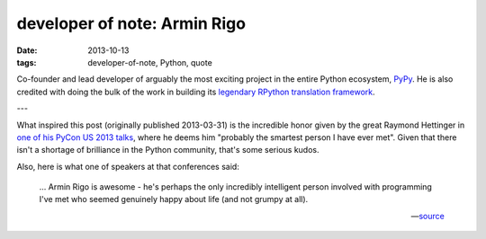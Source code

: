 developer of note: Armin Rigo
=============================

:date: 2013-10-13
:tags: developer-of-note, Python, quote


Co-founder and lead developer of arguably the most exciting project in
the entire Python ecosystem, PyPy_.  He is also credited with doing
the bulk of the work in building its `legendary RPython translation
framework`_.

---

What inspired this post (originally published 2013-03-31) is the
incredible honor given by the great Raymond Hettinger in `one of his
PyCon US 2013 talks`_, where he deems him "probably the smartest
person I have ever met".  Given that there isn't a shortage of
brilliance in the Python community, that's some serious kudos.

Also, here is what one of speakers at that conferences said:

    ... Armin Rigo is awesome - he's perhaps the only incredibly
    intelligent person involved with programming I've met who seemed
    genuinely happy about life (and not grumpy at all).

    -- source__


__ http://ashfall.github.io/blog/2013/03/23/pycon-2013-down-the-rabbit-hole
.. _one of his PyCon US 2013 talks: http://pyvideo.org/video/1669/keynote-3
.. _legendary RPython translation framework: http://tshepang.net/great-praise-for-the-rpython-translation-toolchain
.. _PyPy: http://pypy.org
